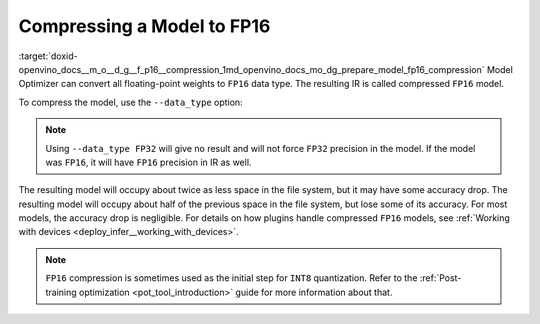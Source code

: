 .. index:: pair: page; Compressing a Model to FP16
.. _doxid-openvino_docs__m_o__d_g__f_p16__compression:


Compressing a Model to FP16
===========================

:target:`doxid-openvino_docs__m_o__d_g__f_p16__compression_1md_openvino_docs_mo_dg_prepare_model_fp16_compression` Model Optimizer can convert all floating-point weights to ``FP16`` data type. The resulting IR is called compressed ``FP16`` model.

To compress the model, use the ``--data_type`` option:

.. ref-code-block:: cpp

	mo --input_model INPUT_MODEL --data_type FP16

.. note:: Using ``--data_type FP32`` will give no result and will not force ``FP32`` precision in the model. If the model was ``FP16``, it will have ``FP16`` precision in IR as well.



The resulting model will occupy about twice as less space in the file system, but it may have some accuracy drop. The resulting model will occupy about half of the previous space in the file system, but lose some of its accuracy. For most models, the accuracy drop is negligible. For details on how plugins handle compressed ``FP16`` models, see :ref:`Working with devices <deploy_infer__working_with_devices>`.

.. note:: ``FP16`` compression is sometimes used as the initial step for ``INT8`` quantization. Refer to the :ref:`Post-training optimization <pot_tool_introduction>` guide for more information about that.

